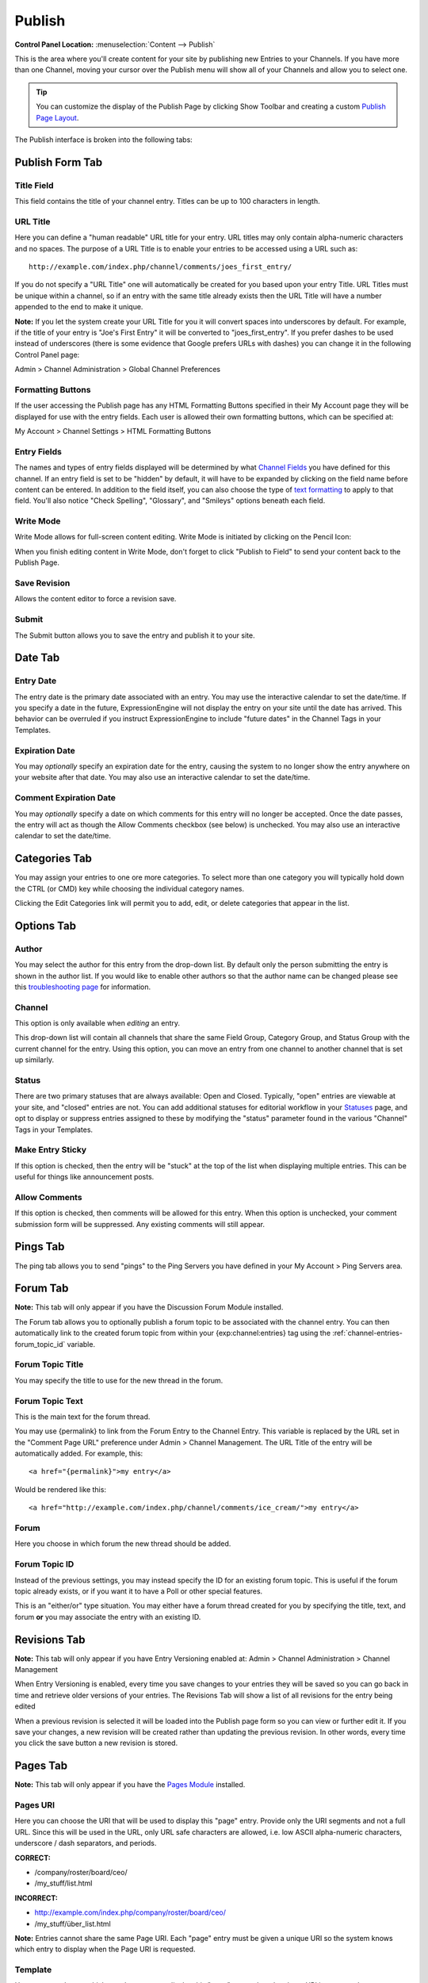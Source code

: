 Publish
=======

.. rst-class:: cp-path

**Control Panel Location:** :menuselection:`Content --> Publish`

This is the area where you'll create content for your site by
publishing new Entries to your Channels. If you have more than one Channel,
moving your cursor over the Publish menu will show all of your Channels and
allow you to select one.

.. tip:: You can customize the display of the Publish Page by clicking
   Show Toolbar and creating a custom `Publish Page
   Layout <publish_page_layouts.html>`_.

The Publish interface is broken into the following tabs:

Publish Form Tab
----------------

|Publish Form|

Title Field
~~~~~~~~~~~

This field contains the title of your channel entry. Titles can be up to
100 characters in length.

URL Title
~~~~~~~~~

Here you can define a "human readable" URL title for your entry. URL
titles may only contain alpha-numeric characters and no spaces. The
purpose of a URL Title is to enable your entries to be accessed using a
URL such as::

	http://example.com/index.php/channel/comments/joes_first_entry/

If you do not specify a "URL Title" one will automatically be created
for you based upon your entry Title. URL Titles must be unique within a
channel, so if an entry with the same title already exists then the URL
Title will have a number appended to the end to make it unique.

**Note:** If you let the system create your URL Title for you it will
convert spaces into underscores by default. For example, if the title of
your entry is "Joe's First Entry" it will be converted to
"joes\_first\_entry". If you prefer dashes to be used instead of
underscores (there is some evidence that Google prefers URLs with
dashes) you can change it in the following Control Panel page:

Admin > Channel Administration > Global Channel Preferences

Formatting Buttons
~~~~~~~~~~~~~~~~~~

If the user accessing the Publish page has any HTML Formatting Buttons
specified in their My Account page they will be displayed for use with
the entry fields. Each user is allowed their own formatting buttons,
which can be specified at:

My Account > Channel Settings > HTML Formatting Buttons

Entry Fields
~~~~~~~~~~~~

The names and types of entry fields displayed will be determined by what
`Channel Fields <../admin/channels/custom_channel_fields.html>`_
you have defined for this channel. If an entry field is set to be
"hidden" by default, it will have to be expanded by clicking on the
field name before content can be entered. In addition to the field
itself, you can also choose the type of `text
formatting <../../general/text_formatting.html>`_ to apply to that
field. You'll also notice "Check Spelling", "Glossary", and "Smileys"
options beneath each field.

Write Mode
~~~~~~~~~~

|Write Mode|
Write Mode allows for full-screen content editing. Write Mode is
initiated by clicking on the Pencil Icon:

|Write Mode Icon|
When you finish editing content in Write Mode, don't forget to click
"Publish to Field" to send your content back to the Publish Page.

Save Revision
~~~~~~~~~~~~~

Allows the content editor to force a revision save.

Submit
~~~~~~

The Submit button allows you to save the entry and publish it to your
site.

Date Tab
--------

|Publish Calendar|

Entry Date
~~~~~~~~~~

The entry date is the primary date associated with an entry. You may use
the interactive calendar to set the date/time. If you specify a date in
the future, ExpressionEngine will not display the entry on your site
until the date has arrived. This behavior can be overruled if you
instruct ExpressionEngine to include "future dates" in the Channel Tags
in your Templates.

Expiration Date
~~~~~~~~~~~~~~~

You may *optionally* specify an expiration date for the entry, causing
the system to no longer show the entry anywhere on your website after
that date. You may also use an interactive calendar to set the
date/time.

Comment Expiration Date
~~~~~~~~~~~~~~~~~~~~~~~

You may *optionally* specify a date on which comments for this entry
will no longer be accepted. Once the date passes, the entry will act as
though the Allow Comments checkbox (see below) is unchecked. You may
also use an interactive calendar to set the date/time.

Categories Tab
--------------

|Publish Categories|
You may assign your entries to one ore more categories. To select more
than one category you will typically hold down the CTRL (or CMD) key
while choosing the individual category names.

Clicking the Edit Categories link will permit you to add, edit, or
delete categories that appear in the list.

Options Tab
-----------

|Publish Options Tab|

Author
~~~~~~

You may select the author for this entry from the drop-down list. By
default only the person submitting the entry is shown in the author
list. If you would like to enable other authors so that the author name
can be changed please see this `troubleshooting
page <../../troubleshooting/channels_and_entries/new_members_not_authors.html>`_
for information.

Channel
~~~~~~~

This option is only available when *editing* an entry.

This drop-down list will contain all channels that share the same Field
Group, Category Group, and Status Group with the current channel for the
entry. Using this option, you can move an entry from one channel to
another channel that is set up similarly.

Status
~~~~~~

There are two primary statuses that are always available: Open and
Closed. Typically, "open" entries are viewable at your site, and
"closed" entries are not. You can add additional statuses for editorial
workflow in your `Statuses <../admin/channels/statuses.html>`_
page, and opt to display or suppress entries assigned to these by
modifying the "status" parameter found in the various "Channel" Tags in
your Templates.

Make Entry Sticky
~~~~~~~~~~~~~~~~~

If this option is checked, then the entry will be "stuck" at the top of
the list when displaying multiple entries. This can be useful for things
like announcement posts.

Allow Comments
~~~~~~~~~~~~~~

If this option is checked, then comments will be allowed for this entry.
When this option is unchecked, your comment submission form will be
suppressed. Any existing comments will still appear.

Pings Tab
---------

The ping tab allows you to send "pings" to the Ping Servers you have
defined in your My Account > Ping Servers area.

|Publish Pings Tab|

.. _publish-forum-tab:

Forum Tab
---------

**Note:** This tab will only appear if you have the Discussion Forum
Module installed.

|Publish Forum|

The Forum tab allows you to optionally publish a forum topic to be
associated with the channel entry. You can then automatically link to
the created forum topic from within your {exp:channel:entries} tag using
the :ref:`channel-entries-forum_topic_id` variable.

Forum Topic Title
~~~~~~~~~~~~~~~~~

You may specify the title to use for the new thread in the forum.

Forum Topic Text
~~~~~~~~~~~~~~~~

This is the main text for the forum thread.

You may use {permalink} to link from the Forum Entry to the Channel
Entry. This variable is replaced by the URL set in the "Comment Page
URL" preference under Admin > Channel Management. The URL Title of the
entry will be automatically added. For example, this::

	             <a href="{permalink}">my entry</a>

Would be rendered like this::

	             <a href="http://example.com/index.php/channel/comments/ice_cream/">my entry</a>

Forum
~~~~~

Here you choose in which forum the new thread should be added.

Forum Topic ID
~~~~~~~~~~~~~~

Instead of the previous settings, you may instead specify the ID for an
existing forum topic. This is useful if the forum topic already exists,
or if you want it to have a Poll or other special features.

This is an "either/or" type situation. You may either have a forum
thread created for you by specifying the title, text, and forum **or**
you may associate the entry with an existing ID.

Revisions Tab
-------------

**Note:** This tab will only appear if you have Entry Versioning enabled
at:
Admin > Channel Administration > Channel Management

|Publish Revisions Tab|
When Entry Versioning is enabled, every time you save changes to your
entries they will be saved so you can go back in time and retrieve older
versions of your entries. The Revisions Tab will show a list of all
revisions for the entry being edited

When a previous revision is selected it will be loaded into the Publish
page form so you can view or further edit it. If you save your changes,
a new revision will be created rather than updating the previous
revision. In other words, every time you click the save button a new
revision is stored.

.. _publish-pages-tab:

Pages Tab
---------

**Note:** This tab will only appear if you have the `Pages
Module <../../modules/pages/index.html>`_ installed.

|Publish Pages|

Pages URI
~~~~~~~~~

Here you can choose the URI that will be used to display this "page"
entry. Provide only the URI segments and not a full URL. Since this will
be used in the URL, only URL safe characters are allowed, i.e. low ASCII
alpha-numeric characters, underscore / dash separators, and periods.

**CORRECT:**

-  /company/roster/board/ceo/
-  /my\_stuff/list.html

**INCORRECT:**

-  http://example.com/index.php/company/roster/board/ceo/
-  /my\_stuff/über\_list.html

**Note:** Entries cannot share the same Page URI. Each "page" entry must
be given a unique URI so the system knows which entry to display when
the Page URI is requested.

Template
~~~~~~~~

Here you can choose which template to use to display this "page" entry
when the above URI is requested.

.. |Publish Form| image:: ../../images/publish_form.png
.. |Write Mode| image:: ../../images/write_mode.png
.. |Write Mode Icon| image:: ../../images/write_mode_icon.png
.. |Publish Calendar| image:: ../../images/publish_cal.png
.. |Publish Categories| image:: ../../images/publish_cats.png
.. |Publish Options Tab| image:: ../../images/publish_options.png
.. |Publish Pings Tab| image:: ../../images/publish_pings.png
.. |Publish Forum| image:: ../../images/publish_forum.png
.. |Publish Revisions Tab| image:: ../../images/publish_revisions.png
.. |Publish Pages| image:: ../../images/publish_pages.png
